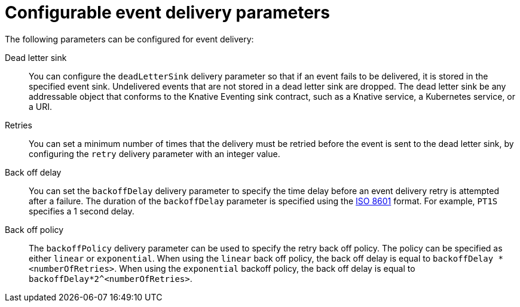 // Module included in the following assemblies:
//
// serverless/develop/serverless-event-delivery.adoc

:_mod-docs-content-type: REFERENCE
[id="serverless-event-delivery-parameters_{context}"]
= Configurable event delivery parameters

The following parameters can be configured for event delivery:

Dead letter sink:: You can configure the `deadLetterSink` delivery parameter so that if an event fails to be delivered, it is stored in the specified event sink. Undelivered events that are not stored in a dead letter sink are dropped. The dead letter sink be any addressable object that conforms to the Knative Eventing sink contract, such as a Knative service, a Kubernetes service, or a URI.

Retries:: You can set a minimum number of times that the delivery must be retried before the event is sent to the dead letter sink, by configuring the `retry` delivery parameter with an integer value.

Back off delay:: You can set the `backoffDelay` delivery parameter to specify the time delay before an event delivery retry is attempted after a failure. The duration of the `backoffDelay` parameter is specified using the https://en.wikipedia.org/wiki/ISO_8601#Durations[ISO 8601] format. For example, `PT1S` specifies a 1 second delay.

Back off policy:: The `backoffPolicy` delivery parameter can be used to specify the retry back off policy. The policy can be specified as either `linear` or `exponential`. When using the `linear` back off policy, the back off delay is equal to `backoffDelay * <numberOfRetries>`. When using the `exponential` backoff policy, the back off delay is equal to `backoffDelay*2^<numberOfRetries>`.